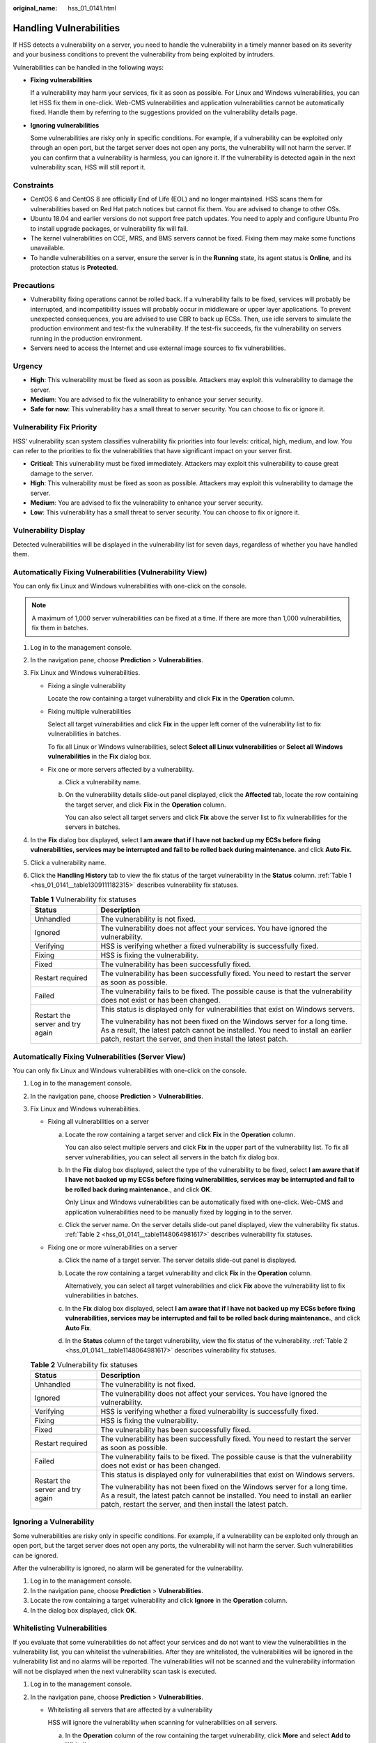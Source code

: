 :original_name: hss_01_0141.html

.. _hss_01_0141:

Handling Vulnerabilities
========================

If HSS detects a vulnerability on a server, you need to handle the vulnerability in a timely manner based on its severity and your business conditions to prevent the vulnerability from being exploited by intruders.

Vulnerabilities can be handled in the following ways:

-  **Fixing vulnerabilities**

   If a vulnerability may harm your services, fix it as soon as possible. For Linux and Windows vulnerabilities, you can let HSS fix them in one-click. Web-CMS vulnerabilities and application vulnerabilities cannot be automatically fixed. Handle them by referring to the suggestions provided on the vulnerability details page.

-  **Ignoring vulnerabilities**

   Some vulnerabilities are risky only in specific conditions. For example, if a vulnerability can be exploited only through an open port, but the target server does not open any ports, the vulnerability will not harm the server. If you can confirm that a vulnerability is harmless, you can ignore it. If the vulnerability is detected again in the next vulnerability scan, HSS will still report it.

Constraints
-----------

-  CentOS 6 and CentOS 8 are officially End of Life (EOL) and no longer maintained. HSS scans them for vulnerabilities based on Red Hat patch notices but cannot fix them. You are advised to change to other OSs.
-  Ubuntu 18.04 and earlier versions do not support free patch updates. You need to apply and configure Ubuntu Pro to install upgrade packages, or vulnerability fix will fail.
-  The kernel vulnerabilities on CCE, MRS, and BMS servers cannot be fixed. Fixing them may make some functions unavailable.
-  To handle vulnerabilities on a server, ensure the server is in the **Running** state, its agent status is **Online**, and its protection status is **Protected**.

Precautions
-----------

-  Vulnerability fixing operations cannot be rolled back. If a vulnerability fails to be fixed, services will probably be interrupted, and incompatibility issues will probably occur in middleware or upper layer applications. To prevent unexpected consequences, you are advised to use CBR to back up ECSs. Then, use idle servers to simulate the production environment and test-fix the vulnerability. If the test-fix succeeds, fix the vulnerability on servers running in the production environment.
-  Servers need to access the Internet and use external image sources to fix vulnerabilities.

Urgency
-------

-  **High**: This vulnerability must be fixed as soon as possible. Attackers may exploit this vulnerability to damage the server.
-  **Medium**: You are advised to fix the vulnerability to enhance your server security.
-  **Safe for now**: This vulnerability has a small threat to server security. You can choose to fix or ignore it.

Vulnerability Fix Priority
--------------------------

HSS' vulnerability scan system classifies vulnerability fix priorities into four levels: critical, high, medium, and low. You can refer to the priorities to fix the vulnerabilities that have significant impact on your server first.

-  **Critical**: This vulnerability must be fixed immediately. Attackers may exploit this vulnerability to cause great damage to the server.
-  **High**: This vulnerability must be fixed as soon as possible. Attackers may exploit this vulnerability to damage the server.
-  **Medium**: You are advised to fix the vulnerability to enhance your server security.
-  **Low**: This vulnerability has a small threat to server security. You can choose to fix or ignore it.

Vulnerability Display
---------------------

Detected vulnerabilities will be displayed in the vulnerability list for seven days, regardless of whether you have handled them.

Automatically Fixing Vulnerabilities (Vulnerability View)
---------------------------------------------------------

You can only fix Linux and Windows vulnerabilities with one-click on the console.

.. note::

   A maximum of 1,000 server vulnerabilities can be fixed at a time. If there are more than 1,000 vulnerabilities, fix them in batches.

#. Log in to the management console.
#. In the navigation pane, choose **Prediction** > **Vulnerabilities**.
#. Fix Linux and Windows vulnerabilities.

   -  Fixing a single vulnerability

      Locate the row containing a target vulnerability and click **Fix** in the **Operation** column.

   -  Fixing multiple vulnerabilities

      Select all target vulnerabilities and click **Fix** in the upper left corner of the vulnerability list to fix vulnerabilities in batches.

      To fix all Linux or Windows vulnerabilities, select **Select all Linux vulnerabilities** or **Select all Windows vulnerabilities** in the **Fix** dialog box.

   -  Fix one or more servers affected by a vulnerability.

      a. Click a vulnerability name.

      b. On the vulnerability details slide-out panel displayed, click the **Affected** tab, locate the row containing the target server, and click **Fix** in the **Operation** column.

         You can also select all target servers and click **Fix** above the server list to fix vulnerabilities for the servers in batches.

4. In the **Fix** dialog box displayed, select **I am aware that if I have not backed up my ECSs before fixing vulnerabilities, services may be interrupted and fail to be rolled back during maintenance.** and click **Auto Fix**.

5. Click a vulnerability name.

6. Click the **Handling History** tab to view the fix status of the target vulnerability in the **Status** column. :ref:`Table 1 <hss_01_0141__table1309111182315>` describes vulnerability fix statuses.

   .. _hss_01_0141__table1309111182315:

   .. table:: **Table 1** Vulnerability fix statuses

      +-----------------------------------+-----------------------------------------------------------------------------------------------------------------------------------------------------------------------------------------------------------------------------+
      | Status                            | Description                                                                                                                                                                                                                 |
      +===================================+=============================================================================================================================================================================================================================+
      | Unhandled                         | The vulnerability is not fixed.                                                                                                                                                                                             |
      +-----------------------------------+-----------------------------------------------------------------------------------------------------------------------------------------------------------------------------------------------------------------------------+
      | Ignored                           | The vulnerability does not affect your services. You have ignored the vulnerability.                                                                                                                                        |
      +-----------------------------------+-----------------------------------------------------------------------------------------------------------------------------------------------------------------------------------------------------------------------------+
      | Verifying                         | HSS is verifying whether a fixed vulnerability is successfully fixed.                                                                                                                                                       |
      +-----------------------------------+-----------------------------------------------------------------------------------------------------------------------------------------------------------------------------------------------------------------------------+
      | Fixing                            | HSS is fixing the vulnerability.                                                                                                                                                                                            |
      +-----------------------------------+-----------------------------------------------------------------------------------------------------------------------------------------------------------------------------------------------------------------------------+
      | Fixed                             | The vulnerability has been successfully fixed.                                                                                                                                                                              |
      +-----------------------------------+-----------------------------------------------------------------------------------------------------------------------------------------------------------------------------------------------------------------------------+
      | Restart required                  | The vulnerability has been successfully fixed. You need to restart the server as soon as possible.                                                                                                                          |
      +-----------------------------------+-----------------------------------------------------------------------------------------------------------------------------------------------------------------------------------------------------------------------------+
      | Failed                            | The vulnerability fails to be fixed. The possible cause is that the vulnerability does not exist or has been changed.                                                                                                       |
      +-----------------------------------+-----------------------------------------------------------------------------------------------------------------------------------------------------------------------------------------------------------------------------+
      | Restart the server and try again  | This status is displayed only for vulnerabilities that exist on Windows servers.                                                                                                                                            |
      |                                   |                                                                                                                                                                                                                             |
      |                                   | The vulnerability has not been fixed on the Windows server for a long time. As a result, the latest patch cannot be installed. You need to install an earlier patch, restart the server, and then install the latest patch. |
      +-----------------------------------+-----------------------------------------------------------------------------------------------------------------------------------------------------------------------------------------------------------------------------+

Automatically Fixing Vulnerabilities (Server View)
--------------------------------------------------

You can only fix Linux and Windows vulnerabilities with one-click on the console.

#. Log in to the management console.

#. In the navigation pane, choose **Prediction** > **Vulnerabilities**.

#. Fix Linux and Windows vulnerabilities.

   -  Fixing all vulnerabilities on a server

      a. Locate the row containing a target server and click **Fix** in the **Operation** column.

         You can also select multiple servers and click **Fix** in the upper part of the vulnerability list. To fix all server vulnerabilities, you can select all servers in the batch fix dialog box.

      b. In the **Fix** dialog box displayed, select the type of the vulnerability to be fixed, select **I am aware that if I have not backed up my ECSs before fixing vulnerabilities, services may be interrupted and fail to be rolled back during maintenance.**, and click **OK**.

         Only Linux and Windows vulnerabilities can be automatically fixed with one-click. Web-CMS and application vulnerabilities need to be manually fixed by logging in to the server.

      c. Click the server name. On the server details slide-out panel displayed, view the vulnerability fix status. :ref:`Table 2 <hss_01_0141__table1148064981617>` describes vulnerability fix statuses.

   -  Fixing one or more vulnerabilities on a server

      a. Click the name of a target server. The server details slide-out panel is displayed.

      b. Locate the row containing a target vulnerability and click **Fix** in the **Operation** column.

         Alternatively, you can select all target vulnerabilities and click **Fix** above the vulnerability list to fix vulnerabilities in batches.

      c. In the **Fix** dialog box displayed, select **I am aware that if I have not backed up my ECSs before fixing vulnerabilities, services may be interrupted and fail to be rolled back during maintenance.**, and click **Auto Fix**.

      d. In the **Status** column of the target vulnerability, view the fix status of the vulnerability. :ref:`Table 2 <hss_01_0141__table1148064981617>` describes vulnerability fix statuses.

   .. _hss_01_0141__table1148064981617:

   .. table:: **Table 2** Vulnerability fix statuses

      +-----------------------------------+-----------------------------------------------------------------------------------------------------------------------------------------------------------------------------------------------------------------------------+
      | Status                            | Description                                                                                                                                                                                                                 |
      +===================================+=============================================================================================================================================================================================================================+
      | Unhandled                         | The vulnerability is not fixed.                                                                                                                                                                                             |
      +-----------------------------------+-----------------------------------------------------------------------------------------------------------------------------------------------------------------------------------------------------------------------------+
      | Ignored                           | The vulnerability does not affect your services. You have ignored the vulnerability.                                                                                                                                        |
      +-----------------------------------+-----------------------------------------------------------------------------------------------------------------------------------------------------------------------------------------------------------------------------+
      | Verifying                         | HSS is verifying whether a fixed vulnerability is successfully fixed.                                                                                                                                                       |
      +-----------------------------------+-----------------------------------------------------------------------------------------------------------------------------------------------------------------------------------------------------------------------------+
      | Fixing                            | HSS is fixing the vulnerability.                                                                                                                                                                                            |
      +-----------------------------------+-----------------------------------------------------------------------------------------------------------------------------------------------------------------------------------------------------------------------------+
      | Fixed                             | The vulnerability has been successfully fixed.                                                                                                                                                                              |
      +-----------------------------------+-----------------------------------------------------------------------------------------------------------------------------------------------------------------------------------------------------------------------------+
      | Restart required                  | The vulnerability has been successfully fixed. You need to restart the server as soon as possible.                                                                                                                          |
      +-----------------------------------+-----------------------------------------------------------------------------------------------------------------------------------------------------------------------------------------------------------------------------+
      | Failed                            | The vulnerability fails to be fixed. The possible cause is that the vulnerability does not exist or has been changed.                                                                                                       |
      +-----------------------------------+-----------------------------------------------------------------------------------------------------------------------------------------------------------------------------------------------------------------------------+
      | Restart the server and try again  | This status is displayed only for vulnerabilities that exist on Windows servers.                                                                                                                                            |
      |                                   |                                                                                                                                                                                                                             |
      |                                   | The vulnerability has not been fixed on the Windows server for a long time. As a result, the latest patch cannot be installed. You need to install an earlier patch, restart the server, and then install the latest patch. |
      +-----------------------------------+-----------------------------------------------------------------------------------------------------------------------------------------------------------------------------------------------------------------------------+

Ignoring a Vulnerability
------------------------

Some vulnerabilities are risky only in specific conditions. For example, if a vulnerability can be exploited only through an open port, but the target server does not open any ports, the vulnerability will not harm the server. Such vulnerabilities can be ignored.

After the vulnerability is ignored, no alarm will be generated for the vulnerability.

#. Log in to the management console.
#. In the navigation pane, choose **Prediction** > **Vulnerabilities**.
#. Locate the row containing a target vulnerability and click **Ignore** in the **Operation** column.
#. In the dialog box displayed, click **OK**.

Whitelisting Vulnerabilities
----------------------------

If you evaluate that some vulnerabilities do not affect your services and do not want to view the vulnerabilities in the vulnerability list, you can whitelist the vulnerabilities. After they are whitelisted, the vulnerabilities will be ignored in the vulnerability list and no alarms will be reported. The vulnerabilities will not be scanned and the vulnerability information will not be displayed when the next vulnerability scan task is executed.

#. Log in to the management console.
#. In the navigation pane, choose **Prediction** > **Vulnerabilities**.

   -  Whitelisting all servers that are affected by a vulnerability

      HSS will ignore the vulnerability when scanning for vulnerabilities on all servers.

      a. In the **Operation** column of the row containing the target vulnerability, click **More** and select **Add to Whitelist**.

         You can also select multiple vulnerabilities and click **Add to Whitelist** above the vulnerability list.


         .. figure:: /_static/images/en-us_image_0000001853976253.png
            :alt: **Figure 1** Whitelisting all servers that are affected by a vulnerability

            **Figure 1** Whitelisting all servers that are affected by a vulnerability

      b. In the dialog box displayed, click **OK**.

   -  Whitelisting one or more servers that are affected by a vulnerability

      HSS will ignore the vulnerability when scanning for vulnerabilities on these servers.

      a. Click a target vulnerability name.

      b. On the slide-out panel displayed, click the **Affected** tab.

      c. In the **Operation** column of the row containing the target server, click **More** and select **Add to Whitelist**.

         You can also select multiple servers and click **Add to Whitelist** above the server list.


         .. figure:: /_static/images/en-us_image_0000001853897085.png
            :alt: **Figure 2** Whitelisting a single server that is affected by a vulnerability

            **Figure 2** Whitelisting a single server that is affected by a vulnerability

      d. In the dialog box displayed, click **OK**.

   -  Whitelisting vulnerabilities using whitelist rules

      a. In the upper right corner of the **Vulnerabilities** page, click **Configure Policy**. The **Configure Policy** slide-out panel is displayed.

      b. In the **Vulnerability Whitelist** area, click **Add Rule**.

      c. Configure a whitelist rule according to :ref:`Table 3 <hss_01_0141__table15714142382020>`.


         .. figure:: /_static/images/en-us_image_0000001807098924.png
            :alt: **Figure 3** Configuring a whitelist rule

            **Figure 3** Configuring a whitelist rule

         .. _hss_01_0141__table15714142382020:

         .. table:: **Table 3** Vulnerability whitelist rule parameters

            +-----------------------------------+-------------------------------------------------------------------------------------------------------------------------------+
            | Parameter                         | Description                                                                                                                   |
            +===================================+===============================================================================================================================+
            | Type                              | Select the type of vulnerabilities to be whitelisted. Possible values are as follows:                                         |
            |                                   |                                                                                                                               |
            |                                   | -  **Linux Vulnerabilities**                                                                                                  |
            |                                   | -  **Windows Vulnerabilities**                                                                                                |
            |                                   | -  **Web-CMS Vulnerabilities**                                                                                                |
            |                                   | -  **Application Vulnerabilities**                                                                                            |
            +-----------------------------------+-------------------------------------------------------------------------------------------------------------------------------+
            | Vulnerability                     | Select one or more vulnerabilities to be whitelisted.                                                                         |
            +-----------------------------------+-------------------------------------------------------------------------------------------------------------------------------+
            | Rule Scope                        | Select the servers affected by the vulnerabilities. Possible values are as follows:                                           |
            |                                   |                                                                                                                               |
            |                                   | -  **All servers**                                                                                                            |
            |                                   |                                                                                                                               |
            |                                   |    HSS will ignore the vulnerability when scanning for vulnerabilities on all servers.                                        |
            |                                   |                                                                                                                               |
            |                                   | -  **Selected servers**                                                                                                       |
            |                                   |                                                                                                                               |
            |                                   |    Select one or more target servers. HSS will ignore the vulnerabilities when scanning for vulnerabilities on these servers. |
            |                                   |                                                                                                                               |
            |                                   |    You can search for a target server by server name, ID, EIP, or private IP address.                                         |
            +-----------------------------------+-------------------------------------------------------------------------------------------------------------------------------+
            | Remarks (Optional)                | Enter the remarks.                                                                                                            |
            +-----------------------------------+-------------------------------------------------------------------------------------------------------------------------------+

      d. Click **OK**.

Verifying the Vulnerability Fix
-------------------------------

After you manually fix vulnerabilities, you are advised to verify the fixing result.

-  **Method 1**: On the vulnerability details page, click **Verify** to perform one-click verification.

   .. note::

      -  The fixing of emergency vulnerabilities cannot be verified.
      -  Only application vulnerabilities of the JAR package can be verified. Application vulnerabilities of the non-JAR package are automatically filtered out and not verified.

-  **Method 2**: Ensure the software has been upgraded to the latest version. The following table provides the commands to check the software upgrade result.

   .. table:: **Table 4** Verification commands

      ================================== ===============================
      OS                                 Verification Command
      ================================== ===============================
      CentOS/Fedora /Euler/Redhat/Oracle rpm -qa \| grep *Software_name*
      Debian/Ubuntu                      dpkg -l \| grep *Software_name*
      Gentoo                             emerge --search *Software_name*
      ================================== ===============================
